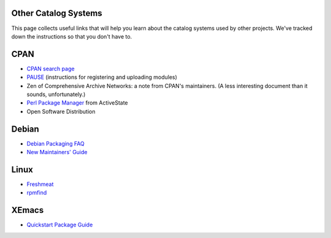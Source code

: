 Other Catalog Systems
#####################

This page collects useful links that will help you learn about the
catalog systems used by other projects.  We've tracked down the
instructions so that you don't have to.

CPAN
####

- `CPAN search page <http://search.cpan.org>`_
- `PAUSE <http://www.cpan.org/modules/04pause.html>`_ (instructions for registering and uploading modules)
- Zen of   Comprehensive Archive Networks: a note from CPAN's maintainers.   (A less interesting document than it sounds, unfortunately.)
- `Perl Package Manager <http://aspn.activestate.com/ASPN/Products/ActivePerl/faq/ActivePerl-faq2.html>`_ from ActiveState
- Open Software Distribution

Debian
######

- `Debian Packaging FAQ <http://www.debian.org/doc/FAQ/ch-pkg_basics.html>`_
- `New Maintainers' Guide <http://www.debian.org/doc/maint-guide/index.html#copyright>`_

Linux
#####

- `Freshmeat <http://www.freshmeat.net>`_
- `rpmfind <http://www.rpmfind.net>`_

XEmacs
######

- `Quickstart Package Guide <http://www.xemacs.org/Documentation/packageGuide.html>`_